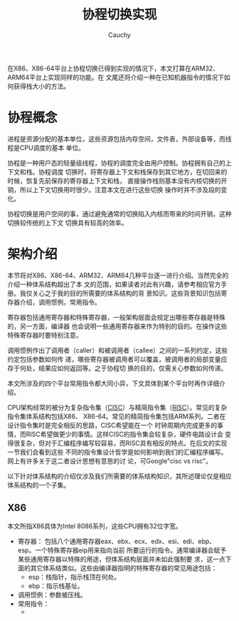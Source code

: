 #+TITLE: 协程切换实现
#+AUTHOR: Cauchy
#+EMAIL: pqy7172@gmail.com
#+HTML_HEAD: <link rel="stylesheet" href="https://cs3.swfu.edu.cn/~puqiyuan/org-manual.css" type="text/css">
在X86、X86-64平台上协程切换已得到实现的情况下，本文打算在ARM32、ARM64平台上实现同样的功能。在
文尾还将介绍一种在已知机器指令的情况下如何获得栈大小的方法。

* 协程概念
进程是资源分配的基本单位，这些资源包括内存空间，文件表，外部设备等，而线程是CPU调度的基本
单位。

协程是一种用户态的轻量级线程，协程的调度完全由用户控制。协程拥有自己的上下文和栈。协程调度
切换时，将寄存器上下文和栈保存到其它地方，在切回来的时候，恢复先前保存的寄存器上下文和栈，
直接操作栈则基本没有内核切换的开销，所以上下文切换用时很少。注意本文在进行这些切换
操作时并不涉及段的变化。

协程切换是用户空间的事，通过避免通常的切换陷入内核而带来的时间开销，这种切换较传统的上下文
切换具有较高的效率。

* 架构介绍
本节将对X86、X86-64、ARM32、ARM64几种平台逐一进行介绍。当然完全的介绍一种体系结构超出了本
文的范围，如果读者对此有兴趣，请参考相应官方手册。我仅关心之于我的目的所需要的体系结构的背
景知识。这些背景知识包括寄存器介绍，调用惯例，常用指令。

寄存器包括通用寄存器和特殊寄存器，一般架构层面会规定出哪些寄存器是特殊的，另一方面，编译器
也会说明一些通用寄存器来作为特别的目的。在操作这些特殊寄存器时要特别注意。

调用惯例作出了调用者（caller）和被调用者（callee）之间的一系列约定，这些约定包括参数如何传
递，哪些寄存器被调用者可以覆盖，被调用者的局部变量应存于何处，结果应如何返回等。之于协程切
换的目的，仅需关心参数如何传递。

本文所涉及的四个平台常用指令都大同小异，下文具体到某个平台时再作详细介绍。

CPU架构经常的被分为复杂指令集（[[https://en.wikipedia.org/wiki/Complex_instruction_set_computer][CISC]]）与精简指令集（[[https://en.wikipedia.org/wiki/Reduced_instruction_set_computer][RISC]]）。常见的复杂指令集体系结构包括X86、
X86-64。常见的精简指令集包括ARM系列。二者在设计指令集时是完全相反的思路，CISC希望能在一个
时钟周期内完成更多的事情，而RISC希望做更少的事情。这样CISC的指令集会较复杂，硬件电路设计会
变得很复杂，但对于汇编程序编写较容易，而RISC具有相反的特点。在后文的实现一节我们会看到这些
不同的指令集设计哲学是如何影响到我们的汇编程序编写。网上有许多关于这二者设计思想有意思的讨
论，可Google"cisc vs risc"。

以下针对体系结构的介绍仅涉及我们所需要的体系结构知识，其所述理论仅是相应体系结构的一个子集。
** X86
本文所指X86具体为Intel 8086系列，这些CPU拥有32位字宽。
- 寄存器：
  包括八个通用寄存器eax、ebx、ecx、edx、esi、edi、ebp、esp。一个特殊寄存器eip用来指向当前
  所要运行的指令。通常编译器会赋予某些通用寄存器以特殊的用途，但体系结构层面并未如此强制要
  求，这一点下面的其它体系结类似。这些由编译器指明的特殊寄存器的常见用途包括：
  - esp：栈指针，指示栈顶在何处。
  - ebp：指示栈基址。
- 调用惯例：参数被压栈。
- 常用指令：
  - 
    
